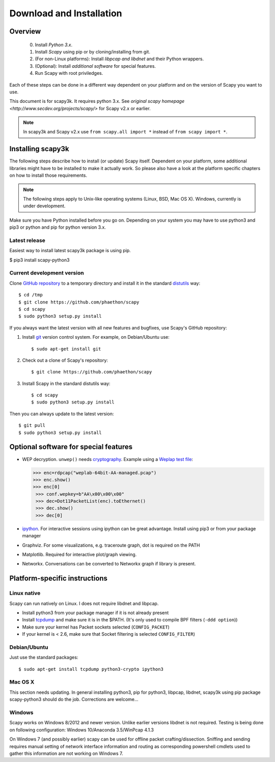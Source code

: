 .. highlight:: sh

*************************
Download and Installation
*************************

Overview
========

 0. Install *Python 3.x*.
 1. Install *Scapy* using pip or by cloning/installing from git.
 2. (For non-Linux platforms): Install *libpcap and libdnet* and their Python wrappers.
 3. (Optional): Install *additional software* for special features.
 4. Run Scapy with root priviledges.
 
Each of these steps can be done in a different way dependent on your platform and on the version of Scapy you want to use. 

This document is for scapy3k. It requires python 3.x. See `original scapy homepage <http://www.secdev.org/projects/scapy/>` for Scapy v2.x or earlier.

.. note::

   In scapy3k and Scapy v2.x use ``from scapy.all import *`` instead of ``from scapy import *``.


Installing scapy3k
=====================

The following steps describe how to install (or update) Scapy itself.
Dependent on your platform, some additional libraries might have to be installed to make it actually work. 
So please also have a look at the platform specific chapters on how to install those requirements.

.. note::

   The following steps apply to Unix-like operating systems (Linux, BSD, Mac OS X). 
   Windows, currently is under development.

Make sure you have Python installed before you go on. Depending on your system you may have to use python3 and pip3 or python and pip for python version 3.x.

Latest release
--------------

Easiest way to install latest scapy3k package is using pip.

$ pip3 install scapy-python3
 
Current development version
----------------------------

Clone `GitHub repository <http://github.com/phaethon/scapy>`_ to a temporary directory and install it in the standard `distutils <http://docs.python.org/inst/inst.html>`_ way::

$ cd /tmp
$ git clone https://github.com/phaethon/scapy 
$ cd scapy
$ sudo python3 setup.py install

.. index::
   single: git, repository

If you always want the latest version with all new features and bugfixes, use Scapy's GitHub repository:

1. Install `git <https://git-scm.com/>`_ version control system. For example, on Debian/Ubuntu use::

      $ sudo apt-get install git

2. Check out a clone of Scapy's repository::
    
   $ git clone https://github.com/phaethon/scapy
    
3. Install Scapy in the standard distutils way:: 
    
   $ cd scapy
   $ sudo python3 setup.py install
    
Then you can always update to the latest version::

$ git pull
$ sudo python3 setup.py install
 

Optional software for special features
======================================

* WEP decryption. ``unwep()`` needs `cryptography <https://cryptography.io>`_. Example using a `Weplap test file <http://weplab.sourceforge.net/caps/weplab-64bit-AA-managed.pcap>`_:

  .. code-block:: python

     >>> enc=rdpcap("weplab-64bit-AA-managed.pcap")
     >>> enc.show()
     >>> enc[0]
      >>> conf.wepkey=b"AA\x00\x00\x00"
      >>> dec=Dot11PacketList(enc).toEthernet()
      >>> dec.show()
      >>> dec[0]

* `ipython <http://ipython.org/>`_. For interactive sessions using ipython can be great advantage. Install using pip3 or from your package manager

* Graphviz. For some visualizations, e.g. traceroute graph, dot is required on the PATH

* Matplotlib. Required for interactive plot/graph viewing.

* Networkx. Conversations can be converted to Networkx graph if library is present.
 
Platform-specific instructions
==============================

Linux native
------------

Scapy can run natively on Linux. I does not require libdnet and libpcap.

* Install python3 from your package manager if it is not already present
* Install `tcpdump <http://www.tcpdump.org>`_ and make sure it is in the $PATH. (It's only used to compile BPF filters (``-ddd option``))
* Make sure your kernel has Packet sockets selected (``CONFIG_PACKET``)
* If your kernel is < 2.6, make sure that Socket filtering is selected ``CONFIG_FILTER``) 

Debian/Ubuntu
-------------

Just use the standard packages::

$ sudo apt-get install tcpdump python3-crypto ipython3


Mac OS X
--------

This section needs updating. In general installing python3, pip for python3, libpcap, libdnet, scapy3k using pip package scapy-python3 should do the job. Corrections are welcome...


Windows
-------

Scapy works on Windows 8/2012 and newer version. Unlike earlier versions libdnet is not required. Testing is being done on following configuration: Windows 10/Anaconda 3.5/WinPcap 4.1.3
 
On Windows 7 (and possibly earlier) scapy can be used for offline packet crafting/dissection. Sniffing and sending requires manual setting of network interface information and routing as corresponding powershell cmdlets used to gather this information are not working on Windows 7.
